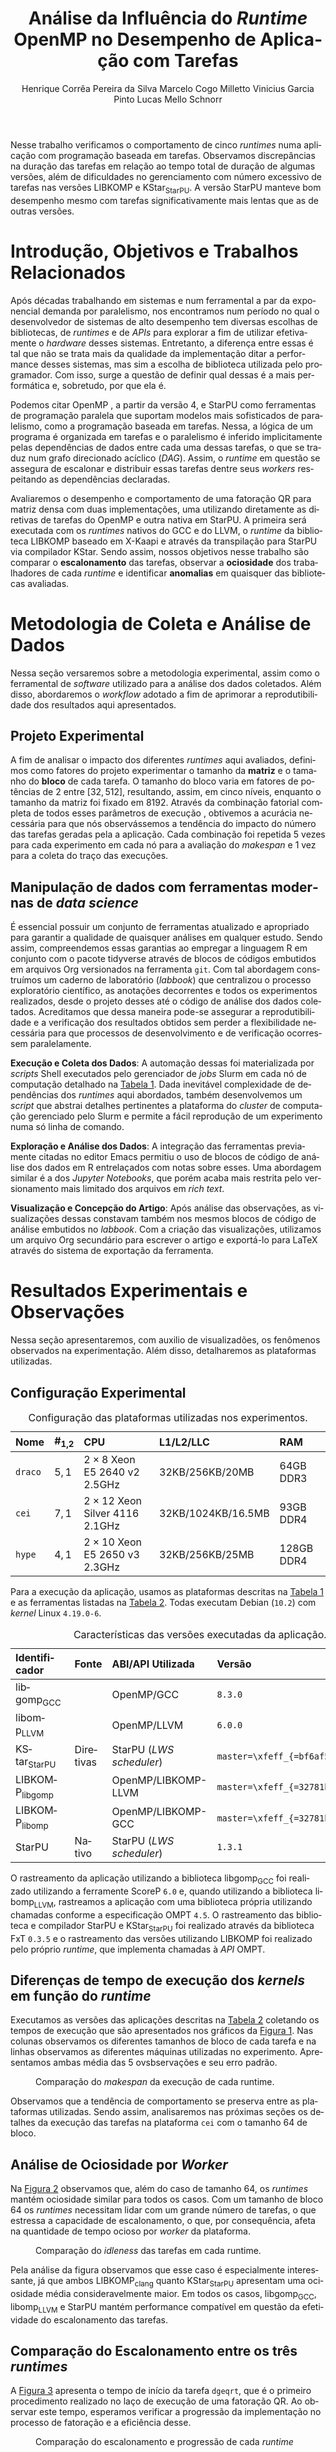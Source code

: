 # -*- org-export-babel-evaluate: nil -*-
# -*- coding: utf-8 -*-
# -*- mode: org -*-

#+title: Análise da Influência do /Runtime/ OpenMP no Desempenho de Aplicação com Tarefas
#+author: Henrique Corrêa Pereira da Silva@@latex:\and@@
#+author: Marcelo Cogo Milletto@@latex:\and@@
#+author: Vinicius Garcia Pinto@@latex:\and\\@@
#+author: Lucas Mello Schnorr

#+begin_export latex
\address{
  Instituto de Informática -- Universidade Federal do Rio Grande do Sul (UFRGS)\\
  Porto Alegre -- RS -- Brasil
  \email{\{hcpsilva,marcelo.miletto,vgpinto,schnorr\}@inf.ufrgs.br}
}

\maketitle
#+end_export

#+Latex: \vspace{-0.8cm}

#+begin_resumo
Nesse trabalho verificamos o comportamento de cinco /runtimes/ numa
aplicação com programação baseada em tarefas. Observamos discrepâncias
na duração das tarefas em relação ao tempo total de duração
de algumas versões, além de dificuldades no gerenciamento com número
excessivo de tarefas nas versões LIBKOMP e KStar_{StarPU}. A versão
StarPU manteve bom desempenho mesmo com tarefas significativamente
mais lentas que as de outras versões.
#+end_resumo

#+Latex: \vspace{-0.8cm}

* Configuração                                                     :noexport:

# Local Variables:
# eval: (require 'ox-extra)
# eval: (require 'org-inlinetask)
# eval: (ox-extras-activate '(ignore-headlines))
# eval: (setq ispell-local-dictionary "brasileiro")
# eval: (flyspell-mode t)

# End:

#+startup: overview indent
#+language: pt-br
#+options: H:3 creator:nil timestamp:nil skip:nil toc:nil num:t ~:~ date:nil title:nil
#+tags: noexport(n) deprecated(d) ignore(i)
#+export_select_tags: export
#+export_exclude_tags: noexport

#+latex_class: article
#+latex_class_options: [12pt]
#+latex_header: \usepackage{sbc-template}
#+latex_header: \usepackage[brazil]{babel}
#+latex_header: \usepackage[utf8]{inputenc}
#+latex_header: \usepackage[T1]{fontenc}
#+latex_header: \usepackage{graphicx}
#+latex_header: \usepackage[caption=false]{subfig}
#+latex_header: \usepackage{booktabs}
#+latex_header: \usepackage{hyphenat}
#+latex_header: \usepackage{breakcites}
#+latex_header: \usepackage{fancyvrb}
#+latex_header: \hyphenation{e-la-bo-ra-ção re-pre-sen-tar}

# You need at least Org 9 and Emacs 24 to make this work.
# If you do, just type make (thanks Luka Stanisic for this).

* Introdução, Objetivos e Trabalhos Relacionados

#+begin_comment
- HPC é tri; contexto (paralelismo de tarefas)
  - Vários /runtimes/ capazes de prover esse paralelismo
  - ...
- Identificação do problema!
  - Problema: o desempenho depende do /runtime/ e não mais do programador
    - Qual é melhor /runtime/? Principalmente, porque um é melhor que outro?
  - Trabalhos relacionados
    - Marcelo
    - Outros a partir do trabalho do Marcelo
- Objetivos
  - Comparação do escalonamento
  - Análise de ociosidade
  - Observação de anomalies dependentes do /runtime/
    (Diferenças de tempo de /kernel/ em função do /runtime/)
- Constribuição
- Estrutura do artigo
#+end_comment

#+begin_comment Vinicius
Este primeiro paragráfo está bom, porém não temos tanto espaço, então o ideal
seria cortá-lo para umas 6 linhas, mantendo a mesma essencia, mas sendo mais
direto. Como a ERAD é um evento especifico de alto desempenho, podemos ser mais
diretos já que o público alvo tem algum dominio/interesse na temática.
#+end_comment

# Supercomputadores e computação de alto desempenho em geral são, hoje em dia,
# jogadores majoritariamente invisíveis num mundo cujos usuários de tecnologia
# exigem contato ubíquo e imperceptível com a informação ao alcance de suas
# mãos. Embora de sutil presença, a demanda à sistemas de alto desempenho cresce
# exponencialmente e, para alcançar essas exigências, o paralelismo se firma
# como único método confiável para prover o grau de performance desejado nesses
# sistemas. :'(

Após décadas trabalhando em sistemas e num ferramental a par da exponencial
demanda por paralelismo, nos encontramos num período no qual o desenvolvedor de
sistemas de alto desempenho tem diversas escolhas de bibliotecas, de /runtimes/
e de /APIs/ para explorar a fim de utilizar efetivamente o /hardware/ desses
sistemas. Entretanto, a diferença entre essas é tal que não se trata mais da
qualidade da implementação ditar a performance desses sistemas, mas sim a
escolha de biblioteca utilizada pelo programador. Com isso, surge a questão de
definir qual dessas é a mais performática e, sobretudo, por que ela é.

# achei sketchy até aqui
# outra realização: não tem tanto espaço assim na verdade, e ainda falta muita
# coisa!

Podemos citar OpenMP \cite{dagum1998openmp}, a partir da versão 4, e StarPU
\cite{augonnet2011starpu} como ferramentas de programação paralela que suportam
modelos mais sofisticados de paralelismo, como a programação baseada em
tarefas. Nessa, a lógica de um programa é organizada em tarefas e o paralelismo
é inferido implicitamente pelas dependências de dados entre cada uma dessas
tarefas, o que se traduz num grafo direcionado acíclico (/DAG/). Assim, o
/runtime/ em questão se assegura de escalonar e distribuir essas tarefas dentre
seus /workers/ respeitando as dependências declaradas.
# StarPU foi projetado especificamente com esse conceito em
# mente e, na versão =3.0= de sua especificação, esse conceito foi
# introduzido na especificação do OpenMP.

Avaliaremos o desempenho e comportamento de uma fatoração QR para matriz densa
com duas implementações, uma utilizando diretamente as diretivas de tarefas do
OpenMP e outra nativa em StarPU. A primeira será executada com os /runtimes/
nativos do GCC e do LLVM, o /runtime/ da biblioteca LIBKOMP baseado em X-Kaapi e
através da transpilação para StarPU via compilador KStar. Sendo assim, nossos
objetivos nesse trabalho são comparar o *escalonamento* das tarefas, observar a
*ociosidade* dos trabalhadores de cada /runtime/ e identificar *anomalias* em
quaisquer das bibliotecas avaliadas.

# lembrete pra eu colocar o paragrafo de related work aqui
#+begin_comment
Deixa sem por eqto, só vamos citar o do marcelo. Depois na versão final, fazemos
este ajuste..
#+end_comment

* Metodologia de Coleta e Análise de Dados

#+begin_comment
- Visão geral do workflow
  - Figura mostrando o funcionamento (com o texto a explicando)
#+end_comment

Nessa seção versaremos sobre a metodologia experimental, assim
como o ferramental de /software/ utilizado para a análise dos dados
coletados. Além disso, abordaremos o /workflow/ adotado a fim de aprimorar a
reprodutibilidade dos resultados aqui apresentados.

** Projeto Experimental

A fim de analisar o impacto dos diferentes /runtimes/ aqui avaliados, definimos
como fatores do projeto experimentar o tamanho da *matriz* e o tamanho do
*bloco* de cada tarefa. O tamanho do bloco varia em fatores de potências de $2$
entre $[32, 512]$, resultando, assim, em cinco níveis, enquanto o tamanho da
matriz foi fixado em $8192$. Através da combinação fatorial completa de todos
esses parâmetros de execução \cite{jain1991art}, obtivemos a acurácia necessária
para que nós observássemos a tendência do impacto do número das tarefas geradas
pela a aplicação. Cada combinação foi repetida 5 vezes para cada experimento em
cada nó para a avaliação do /makespan/ e 1 vez para a coleta do traço das
execuções.

** Manipulação de dados com ferramentas modernas de /data science/

É essencial possuir um conjunto de ferramentas atualizado e apropriado para
garantir a qualidade de quaisquer análises em qualquer estudo. Sendo assim,
compreendemos essas garantias ao empregar a linguagem R
em conjunto com o pacote tidyverse através de blocos de
códigos embutidos em arquivos Org \cite{dominik2010orgmode} versionados na
ferramenta =git=. Com tal abordagem construímos um caderno de laboratório
(/labbook/) que centralizou o processo exploratório científico, as anotações
decorrentes e todos os experimentos realizados, desde o projeto desses até o
código de análise dos dados coletados. Acreditamos que dessa maneira pode-se
assegurar a reprodutibilidade e a verificação dos resultados obtidos
\cite{stanisic2015workflow} sem perder a flexibilidade necessária para que
processos de desenvolvimento e de verificação ocorressem paralelamente.

# O que eu quis dizer com isso exatamente? "flexibilidade dos processos de
# desenvolvimento e de verificação"?
# O que eu queria dizer era que essa abordagem não enrigeceu o workflow a ponto
# do paralelismo de contribuições paralelas do git fosse perdido. Se é que isso
# faz sentido.

# sobre assegurar a reprodutibilidade: tenho alguma ideia de que é um processo
# muito mais complexo, mas me faltou palavras para afirmar que nossa segurança
# sobre a reprodutibilidade aumentou sem utilizar palavras tão fortes.

#+latex: \noindent
*Execução e Coleta dos Dados*: A automação dessas foi materializada por
/scripts/ Shell executados pelo gerenciador de /jobs/ Slurm em cada nó de
computação detalhado na [[tab:plataformas][Tabela 1]]. Dada inevitável complexidade de dependências
dos /runtimes/ aqui abordados, também desenvolvemos um /script/ que abstrai
detalhes pertinentes a plataforma do /cluster/ de computação gerenciado pelo
Slurm e permite a fácil reprodução de um experimento numa só linha de comando.

#+latex: \noindent
*Exploração e Análise dos Dados*: A integração das ferramentas previamente
citadas no editor Emacs permitiu o uso de blocos de código de análise dos dados
em R entrelaçados com notas sobre esses. Uma abordagem similar é a dos /Jupyter
Notebooks/, que porém acaba mais restrita pelo versionamento mais limitado dos
arquivos em /rich text/.

# essa última frase está especialmente fraca

#+latex: \noindent
*Visualização e Concepção do Artigo*: Após análise das observações, as
visualizações dessas constavam também nos mesmos blocos de código de
análise embutidos no /labbook/. Com a criação das visualizações,
utilizamos um arquivo Org secundário para escrever o artigo e
exportá-lo para LaTeX através do sistema de exportação da ferramenta.

# acredito que é possível perceber que eu não sei mais o que falar sobre o
# workflow.

* Resultados Experimentais e Observações

Nessa seção apresentaremos, com auxilio de visualizadões, os fenômenos observados na
experimentação. Além disso, detalharemos as plataformas utilizadas.

** Configuração Experimental

#+begin_comment
\noindent
*Configuração Experimental*:
- Configuração de SW e HW
  - Detalhamentos precisos (versão, cores, modelo da CPU, Qtdade memória)
- SW
  - Starpu/LWS
#+end_comment

#+name: tab:plataformas
#+attr_latex: :float t :placement [!htb] :font \small
#+caption: Configuração das plataformas utilizadas nos experimentos.
|---------+-----------+---------------------------------------+--------------------+------------|
| <l>     | <l>       | <l>                                   | <l>                | <l>        |
| *Nome*  | *#_{1,2}* | *CPU*                                 | *L1/L2/LLC*        | *RAM*      |
|---------+-----------+---------------------------------------+--------------------+------------|
| =draco= | $5, 1$    | $2 \times 8$ Xeon E5 2640 v2 2.5GHz   | 32KB/256KB/20MB    | 64GB DDR3  |
| =cei=   | $7, 1$    | $2 \times 12$ Xeon Silver 4116 2.1GHz | 32KB/1024KB/16.5MB | 93GB DDR4  |
| =hype=  | $4, 1$    | $2 \times 10$ Xeon E5 2650 v3 2.3GHz  | 32KB/256KB/25MB    | 128GB DDR4 |
|---------+-----------+---------------------------------------+--------------------+------------|

Para a execução da aplicação, usamos as plataformas descritas na
[[tab:plataformas][Tabela 1]] e as ferramentas listadas na  [[tab:versoes][Tabela 2]]. Todas executam
Debian (=10.2=) com  /kernel/ Linux =4.19.0-6=.

#+begin_comment
Listamos em cada uma dessas o seu identificador, a quantidade de nós
utilizados na coleta do /makespan/ e do rastreamento, o(s) processador(es), a
quantidade e níveis de memória /cache/ e quantidade de memória /RAM/,
respectivamente.

A versão da distribuição corresponde ao lançamento da segunda atualização da
décima distribuição estável =10.2=, de codinome Buster.
#+end_comment

#+name: tab:versoes
#+attr_latex: :float t :placement [!htb] :font \small
#+caption: Características das versões executadas da aplicação.
|-------------------+-----------+--------------------------+-------------------------------------|
| <l>               | <l>       | <l>                      | <l>                                 |
| *Identificador*   | *Fonte*   | *ABI/API Utilizada*      | *Versão*                            |
|-------------------+-----------+--------------------------+-------------------------------------|
| libgomp_{GCC}     |           | OpenMP/GCC               | =8.3.0=                             |
| libomp_{LLVM}     |           | OpenMP/LLVM              | =6.0.0=                             |
| KStar_{StarPU}    | Diretivas | StarPU (/LWS scheduler/) | =master=\xfeff_{=bf6af54e57bad130=} |
| LIBKOMP_{libgomp} |           | OpenMP/LIBKOMP-LLVM      | =master=\xfeff_{=32781b6dab10b1b5=} |
| LIBKOMP_{libomp}  |           | OpenMP/LIBKOMP-GCC       | =master=\xfeff_{=32781b6dab10b1b5=} |
|-------------------+-----------+--------------------------+-------------------------------------|
| StarPU            | Nativo    | StarPU (/LWS scheduler/) | =1.3.1=                             |
|-------------------+-----------+--------------------------+-------------------------------------|

#+begin_comment
#+latex: \noindent
*Versão das Bibliotecas e Binários*: A ferramenta utilizada para a compilação de
todos os binários foi o /frontend/ para a linguagem C do sistema de compiladores
GCC, versão =8.3.0= \cite{gnu2018manual}. As bibliotecas padrão utilizadas
foram, portanto, as distribuídas com esse /release/ do compilador. O /runtime/
de OpenMP utilizado do projeto LLVM foi a versão distribuída com o lançamento
=6.0.0= do /frontend/ Clang \cite{llvm2018manual}. Todas os /runtimes/ de OpenMP
utilizados seguem a especificação =4.5= \cite{openmp2015spec}. A versão da
biblioteca StarPU utilizada foi a versão estável =1.3.1= utilizando o
/scheduler/ padrão /Locality Work Stealing/ (/LWS/). Para todos os binários
gerados, utilizamos a biblioteca LAPACK \cite{lapack1999guide} de versão
=3.8.0=, distribuída no pacote Netlib[fn:2]. Para as ferramentas LIBKOMP
\cite{broquedis2012libkomp} e KStar \cite{agullo2017kstar}, foram utilizadas as
versões em desenvolvimento das /branches/ =libkomp= (/commit hash/
=32781b6dab10b1b5=) e =master= (/commit hash/ =bf6af54e57bad130=)
respectivamente.
#+end_comment

O rastreamento da aplicação utilizando a biblioteca libgomp_{GCC} foi realizado
utilizando a ferramente ScoreP =6.0= e, quando utilizando a biblioteca
libomp_{LLVM}, rastreamos a aplicação com uma biblioteca própria utilizando
chamadas conforme a especificação OMPT =4.5=. O rastreamento das biblioteca e
compilador StarPU e KStar_{StarPU} foi realizado através da biblioteca FxT
=0.3.5= e o rastreamento das versões utilizando LIBKOMP foi realizado pelo
próprio /runtime/, que implementa chamadas à /API/ OMPT.

[fn:1] O link para o /website/ da distribuição é: https://www.debian.org/
[fn:2] O link para o /website/ do Netlib é: https://www.netlib.org/

** Diferenças de tempo de execução dos /kernels/ em função do /runtime/

Executamos as versões das aplicações descritas na [[tab:versoes][Tabela 2]]
coletando os tempos de execução que são apresentados nos gráficos da [[fig:makespan][Figura 1]]. Nas colunas observamos os
diferentes tamanhos de bloco de cada tarefa e na linhas observamos as diferentes
máquinas utilizadas no experimento. Apresentamos ambas média das 5 ovsbservações e
seu erro padrão.

#+name: fig:makespan
#+attr_latex: :float t :placement [!htb]
#+caption: Comparação do /makespan/ da execução de cada runtime.
[[../img/makespan-all.png]]

#+Latex: \vspace{-0.4cm}

Observamos que a tendência de comportamento se preserva entre as plataformas
utilizadas. Sendo assim, analisaremos nas próximas seções os detalhes da
execução das tarefas na plataforma =cei= com o tamanho $64$ de bloco.

** Análise de Ociosidade por /Worker/

Na [[fig:idleness][Figura 2]] observamos que, além do caso de tamanho $64$, os
/runtimes/ mantém ociosidade similar para todos os casos. Com um tamanho de
bloco $64$ os /runtimes/ necessitam lidar com um grande número de tarefas, o que
estressa a capacidade de escalonamento, o que, por consequência, afeta na
quantidade de tempo ocioso por /worker/ da plataforma.

#+name: fig:idleness
#+attr_latex: :float t :placement [!htb]
#+caption: Comparação do /idleness/ das tarefas em cada runtime.
[[../img/idleness-all-cei.png]]

Pela análise da figura observamos que esse caso é especialmente interessante, já
que ambos LIBKOMP_clang quanto KStar_{StarPU} apresentam uma ociosidade média
consideravelmente maior. Em todos os casos, libgomp_{GCC}, libomp_{LLVM} e StarPU
mantém performance compatível em questão da efetividade do escalonamento das
tarefas.

** Comparação do Escalonamento entre os três /runtimes/

#+begin_comment
Figura que a gente conversou
- cowplot -> ~plot_grid~, alinhamento do eixo X (tempo), eixo Y são os workers
- Selecionar alguns dgeqrt (primeira tarefa de cada laço mais externo)
  - Colocar elas em evidência de maneira sincronizado
#+end_comment

A [[fig:dgeqrt][Figura 3]] apresenta o tempo de início da tarefa =dgeqrt=, que é
o primeiro procedimento realizado no laço de execução de uma fatoração QR. Ao
observar este tempo, esperamos verificar a progressão da
implementação no processo de fatoração e a eficiência desse.

#+name: fig:dgeqrt
#+attr_latex: :float t :placement [!htb]
#+caption: Comparação do escalonamento e progressão de cada /runtime/
[[../img/dgeqrt-start-cei.png]]

Fora as implementações KStar_{StarPU} e StarPU, todas essas tarefas foram
iniciadas no primeiro segundo de execução. Além disso, a implementação
KStar_{StarPU} iniciou essas tarefas significativamente antes do que a em StarPU
nativo.

* Conclusão e Trabalhos Futuros

#+begin_comment
Precisamos aprofundar a investigação

suposicoes:
- kstar parece nao estar respeitando as deps (faz sentido pelo
makespan mto curto e pela figura "schnorr")
  - solucoes? implementar a verificacao da solucao
  - olhar as dependencias das tarefas (starpu e kstar possuem essa
  info)
- kstar e libkomp nao sao bons com grão pequeno (mtas tarefas) ->
conforme podemos ver nos gráficos de idleness

- daqui pra baixo, foco no tamanho 64 que no momento é o mais
intrigante!!

- tarefas no kstar e starpu sao mto mais lentas sem razao aparente
  - embora starpu tenha bom desempenho

- tarefas starpu duram mto mais, os tempos sao compativeis
  - quem está errado, rastreamento do starpu ou os demais?

  - continuar a analise dos rastros, visualmente sao compativeis, mas
  é inconsistente com a duração das tarefas (ver cei tamanho 64)
    - contar se o número de tarefas bate (tem q bater)
      - suposicao: A minha suposição é o rastreamento do marcelo e/ou
      scorep esta fatiando algumas tarefas
      - como proovar (isso só pra dois runtimes starpu vs ompt) :
        - plotar total de tarefas de cada tipo em cada runtime.
        - soma o tempo total gasto computando cada tarefa

- trabalhos futuros:
  continuar a analise, implementar a verificacao da solucao do qr,
  incluir ompss, testar outras arquiteturas (cpu)
#+end_comment

Nesse trabalho analisamos o desempenho e comportamento de cinco /runtimes/
implementando uma fatoração QR utilizando tarefas. A partir dessas observações,
identificamos que os tempos de duração das tarefas são incompatíveis com a taxa
de ociosidade e tempo total observados, como é o caso das implementações
libgomp_{GCC}, libomp_{LLVM} e LIBKOMP. Além disso, verificamos que as ferramentas
KStar e LIBKOMP não obtiveram desem desejável quando o grão de trabalho
era pequeno, conforme detalhado na [[/Análise de Ociosidade por /Worker/][Subseção 3.3]]. Pela visualização do /makespan/ da
[[fig:makespan][Figura 1]] percebemos que existe um comportamento anômalo da
ferramenta KStar_{StarPU} em quase todos os casos, o que acreditamos
indicar que esta versão não está respeitando as dependências de dados entre as tarefas.

Tais constatações pedem pela continuação e aprofundamento da investigação até
aqui realizada. Para trabalhos futuros, consideramos implementar a verificação
da solução obtida pela execução, adicionar o /runtime/ OmpSs
\cite{duran2011ompss} aos testes e também abranger diferentes arquiteturas de
processador nos testes.

* Referências                                                        :ignore:

# See next section to understand how refs.bib file is created.

#+latex: \bibliographystyle{sbc}
#+latex: \bibliography{refs}

* Bibtex                                                           :noexport:

Tangle this file with C-c C-v t

#+begin_src bibtex :tangle refs.bib
% Only BIBTEX entries here

@article{agullo2017kstar,
 author = {E. {Agullo} and O. {Aumage} and B. {Bramas} and O. {Coulaud} and S. {Pitoiset}},
 journal = {IEEE Transactions on Parallel and Distributed Systems},
 title = {Bridging the Gap Between OpenMP and Task-Based Runtime Systems for the Fast Multipole Method},
 year = {2017},
 volume = {28},
 number = {10},
 pages = {2794-2807},
 doi = {10.1109/TPDS.2017.2697857},
 ISSN = {2161-9883},
 month = {Oct}
}

@inproceedings{yoo2003slurm,
 author = {Yoo, Andy B. and Jette, Morris A. and Grondona, Mark},
 title = {SLURM: Simple Linux Utility for Resource Management},
 booktitle = {Job Scheduling Strategies for Parallel Processing},
 year = {2003},
 publisher = {Springer Berlin Heidelberg},
 address = {Berlin, Heidelberg},
 pages = {44--60},
 isbn = {978-3-540-39727-4}
}

@inproceedings{broquedis2012libkomp,
 author = {Broquedis, Fran{\c{c}}ois and Gautier, Thierry and Danjean, Vincent},
 editor = {Chapman, Barbara M. and Massaioli, Federico and M{\"u}ller, Matthias S. and Rorro, Marco},
 title = {libKOMP, an Efficient OpenMP Runtime System for Both Fork-Join and Data Flow Paradigms},
 booktitle = {OpenMP in a Heterogeneous World},
 year = {2012},
 publisher = {Springer Berlin Heidelberg},
 address = {Berlin, Heidelberg},
 pages = {102--115},
 isbn = {978-3-642-30961-8}
}

@inproceedings{nesi2019pcad,
 author = {Lucas Leandro Nesi and Matheus S. Serpa and Lucas Mello Schnorr and Philippe Olivier Alexandre Navaux},
 title = {HPC Resources Management Infraestruture Description and 10-month Statistics},
 booktitle = {Anais do XVII Workshop de Processamento Paralelo e Distribuído},
 location = {Porto Alegre},
 year = {2019},
 keywords = {},
 pages = {21--24},
 url = {https://www.inf.ufrgs.br/gppd/wsppd/2019/papers/proceedings/WSPPDProceedings.pdf}
}

@inproceedings{miletto2019abrest,
 author = {Marcelo Miletto and Lucas Schnorr},
 title = {OpenMP and StarPU Abreast: the Impact of Runtime in Task-Based Block QR Factorization Performance},
 booktitle = {Anais do XX Simpósio em Sistemas Computacionais de Alto Desempenho},
 location = {Campo Grande},
 year = {2019},
 keywords = {},
 pages = {25--36},
 publisher = {SBC},
 address = {Porto Alegre, RS, Brasil},
 doi = {10.5753/wscad.2019.8654},
 url = {https://sol.sbc.org.br/index.php/wscad/article/view/8654}
}

@article{pinto2018ccpe,
 author = {Garcia Pinto, Vinícius and Mello Schnorr, Lucas and Stanisic, Luka and Legrand, Arnaud and Thibault, Samuel and Danjean, Vincent},
 title = {A visual performance analysis framework for task-based parallel applications running on hybrid clusters},
 journal = {Concurrency and Computation: Practice and Experience},
 volume = {30},
 number = {18},
 pages = {e4472},
 keywords = {Cholesky, heterogeneous platforms, high-performance computing, task-based applications, trace visualization},
 doi = {10.1002/cpe.4472},
 url = {https://onlinelibrary.wiley.com/doi/abs/10.1002/cpe.4472},
 eprint = {https://onlinelibrary.wiley.com/doi/pdf/10.1002/cpe.4472},
 note = {e4472 cpe.4472},
 year = {2018}
}

@article{augonnet2011starpu,
 author = {Augonnet, Cédric and Thibault, Samuel and Namyst, Raymond and Wacrenier, Pierre-André},
 title = {{StarPU}: a unified platform for task scheduling on heterogeneous multicore architectures},
 journal = {Concurrency and Computation: Practice and Experience},
 volume = {23},
 number = {2},
 pages = {187-198},
 keywords = {GPU, multicore, accelerator, scheduling, runtime system},
 doi = {10.1002/cpe.1631},
 url = {https://onlinelibrary.wiley.com/doi/abs/10.1002/cpe.1631},
 eprint = {https://onlinelibrary.wiley.com/doi/pdf/10.1002/cpe.1631},
 year = {2011}
}

@article{stanisic2015workflow,
 author = {Stanisic, Luka and Legrand, Arnaud and Danjean, Vincent},
 title = {An Effective Git And Org-Mode Based Workflow For Reproducible Research},
 journal = {SIGOPS Oper. Syst. Rev.},
 issue_date = {January 2015},
 volume = {49},
 number = {1},
 month = jan,
 year = {2015},
 issn = {0163-5980},
 pages = {61--70},
 numpages = {10},
 url = {http://doi.acm.org/10.1145/2723872.2723881},
 doi = {10.1145/2723872.2723881},
 acmid = {2723881},
 publisher = {ACM},
 address = {New York, NY, USA},
}

@article{knuth1984literate,
 author = {Knuth, D. E.},
 doi = {10.1093/comjnl/27.2.97},
 issn = {0010-4620},
 journal = {The Computer Journal},
 month = 2,
 number = 2,
 pages = {97--111},
 publisher = {Oxford University Press},
 title = {{Literate Programming}},
 volume = 27,
 year = 1984
}

@book{jain1991art,
 location = {New York},
 edition = {1st},
 title = {The Art of Computer Systems Performance Analysis: Techniques for Experimental Design, Measurement, Simulation, and Modeling},
 isbn = {978-0-471-50336-1},
 shorttitle = {The Art of Computer Systems Performance Analysis},
 abstract = {The Art of Computer Systems Performance Analysis "At last, a welcome and needed text for computer professionals who require practical, ready-to-apply techniques for performance analysis. Highly recommended!" -Dr. Leonard Kleinrock University of California, Los Angeles "An entirely refreshing text which has just the right mixture of theory and real world practice. The book is ideal for both classroom instruction and self-study." -Dr. Raymond L. Pickholtz President, {IEEE} Communications Society "An extraordinarily comprehensive treatment of both theoretical and practical issues." -Dr. Jeffrey P. Buzen Internationally recognized performance analysis expert ". it is the most thorough book available to date" -Dr. Erol Gelenbe Université René Descartes, Paris ". an extraordinary book.. A worthy addition to the bookshelf of any practicing computer or communications engineer" -Dr. Vinton G. Cer??? Chairman, {ACM} {SIGCOMM} "This is an unusual object, a textbook that one wants to sit down and peruse. The prose is clear and fluent, but more important, it is witty." -Allison Mankin The Mitre Washington Networking Center Newsletter},
 pagetotal = {685},
 publisher = {Wiley},
 author = {Jain, Raj},
 year = {1991},
 date = {1991-04}
}

@book{dominik2010orgmode,
 author = {Dominik, Carsten},
 title = {The Org Mode 7 Reference Manual - Organize Your Life with GNU Emacs},
 year = {2010},
 isbn = {1906966087, 9781906966089},
 publisher = {Network Theory Ltd.},
}

@book{stallman2017emacs,
 address = {Boston, USA},
 author = {Richard Stallman and others},
 edition = 17,
 pages = 635,
 publisher = {Free Software Foundation},
 title = {{GNU Emacs Manual}},
 url = {https://www.gnu.org/software/emacs/manual/pdf/emacs.pdf},
 urldate = {2017-12-04},
 year = 2017
}

@manual{rteam2018manual,
 title = {R: A Language and Environment for Statistical Computing},
 author = {{R Core Team}},
 organization = {R Foundation for Statistical Computing},
 address = {Vienna, Austria},
 year = {2018},
 url = {https://www.R-project.org/},
}

@article{wickham2019tidyverse,
 title = {Welcome to the {tidyverse}},
 author = {Hadley Wickham and Mara Averick and Jennifer Bryan and Winston Chang and Lucy D'Agostino McGowan and Romain François and Garrett Grolemund and Alex Hayes and Lionel Henry and Jim Hester and Max Kuhn and Thomas Lin Pedersen and Evan Miller and Stephan Milton Bache and Kirill Müller and Jeroen Ooms and David Robinson and Dana Paige Seidel and Vitalie Spinu and Kohske Takahashi and Davis Vaughan and Claus Wilke and Kara Woo and Hiroaki Yutani},
 year = {2019},
 journal = {Journal of Open Source Software},
 volume = {4},
 number = {43},
 pages = {1686},
 doi = {10.21105/joss.01686},
}

@inproceedings{gamblin2015spack,
 title = {The Spack package manager: Bringing order to HPC software chaos},
 author = {Gamblin, Todd and LeGendre, Matthew and Collette, Michael R and Lee, Gregory L and Moody, Adam and de Supinski, Bronis R and Futral, Scott},
 booktitle = {High Performance Computing, Networking, Storage and Analysis, 2015 SC-International Conference for},
 pages = {1--12},
 year = {2015},
 organization = {IEEE}
}

@inproceedings{knupfer2012scorep,
 author = {Kn{\"u}pfer, Andreas and R{\"o}ssel, Christian and Mey, Dieter an and Biersdorff, Scott and Diethelm, Kai and Eschweiler, Dominic and Geimer, Markus and Gerndt, Michael and Lorenz, Daniel and Malony, Allen and Nagel, Wolfgang E. and Oleynik, Yury and Philippen, Peter and Saviankou, Pavel and Schmidl, Dirk and Shende, Sameer and Tsch{\"u}ter, Ronny and Wagner, Michael and Wesarg, Bert and Wolf, Felix},
 editor = {Brunst, Holger and M{\"u}ller, Matthias S. and Nagel, Wolfgang E. and Resch, Michael M.},
 title = {Score-P: A Joint Performance Measurement Run-Time Infrastructure for Periscope,Scalasca, TAU, and Vampir},
 booktitle = {Tools for High Performance Computing 2011},
 year = {2012},
 publisher = {Springer Berlin Heidelberg},
 address = {Berlin, Heidelberg},
 pages = {79--91},
 isbn = {978-3-642-31476-6}
}

@book{lapack1999guide,
 author = {Anderson, E. and Bai, Z. and Bischof, C. and Blackford, S. and Demmel, J. and Dongarra, J. and Du Croz, J. and Greenbaum, A. and Hammarling, S. and McKenney, A. and Sorensen, D.},
 title = {{LAPACK} Users' Guide},
 edition = {Third},
 publisher = {Society for Industrial and Applied Mathematics},
 year = {1999},
 address = {Philadelphia, PA},
 isbn = {0-89871-447-8 (paperback)}
}

@article{dagum1998openmp,
 author = {Dagum, Leonardo and Menon, Ramesh},
 journal = {Computational Science \& Engineering, IEEE},
 number = {1},
 pages = {46--55},
 publisher = {IEEE},
 title = {{OpenMP}: an industry standard API for shared-memory programming},
 volume = {5},
 year = {1998}
}

@misc{openmp2015spec,
 author = {{OpenMP Architecture Review Board}},
 title = {{OpenMP} Application Program Interface Version 4.5},
 month = {November},
 year = {2015},
 url = {https://www.openmp.org/wp-content/uploads/openmp-4.5.pdf}
}

@manual{llvm2018manual,
 title = {Clang: a C language family frontend for LLVM Version 6.0.0},
 author = {{LLVM Developer Team}},
 organization = {LLVM Foundation},
 address = {California, United States of America},
 year = {2018},
 url = {https://releases.llvm.org/6.0.0/tools/clang/docs/UsersManual.html},
}

@manual{gnu2018manual,
 title = {{GCC}, the GNU Compiler Collection Version 8.3.0},
 author = {{GCC Team}},
 organization = {Free Software Foundation},
 address = {Massachusetts, United States of America},
 year = {2018},
 url = {https://gcc.gnu.org/onlinedocs/gcc-8.3.0/gcc/},
}

@article{blumofe1996cilk,
 title = {Cilk: An efficient multithreaded runtime system},
 author = {Blumofe, Robert D and Joerg, Christopher F and Kuszmaul, Bradley C and Leiserson, Charles E and Randall, Keith H and Zhou, Yuli},
 journal = {Journal of parallel and distributed computing},
 volume = {37},
 number = {1},
 pages = {55--69},
 year = {1996},
 publisher = {Elsevier}
}

@inproceedings{eichenberger2013ompt,
 title = {{OMPT}: An {OpenMP} tools application programming interface for performance analysis},
 author = {Eichenberger, Alexandre E and Mellor-Crummey, John and Schulz, Martin and Wong, Michael and Copty, Nawal and Dietrich, Robert and Liu, Xu and Loh, Eugene and Lorenz, Daniel},
 booktitle = {International Workshop on OpenMP},
 pages = {171--185},
 year = {2013},
 organization = {Springer}
}

@article{pheatt2008tbb,
 title = {Intel® threading building blocks},
 volume = {23},
 issn = {1937-4771},
 pages = {298},
 number = {4},
 journaltitle = {Journal of Computing Sciences in Colleges},
 shortjournal = {J. Comput. Sci. Coll.},
 author = {Pheatt, Chuck},
 date = {2008-04-01},
 year = {2008}
}

@article{duran2011ompss,
 title = {{OmpSs}: a Proposal for Programming Heterogeneous Multi-Core Architectures.},
 volume = {21},
 doi = {10.1142/S0129626411000151},
 shorttitle = {Ompss},
 pages = {173--193},
 journaltitle = {Parallel Processing Letters},
 shortjournal = {Parallel Processing Letters},
 author = {Duran, Alejandro and Ayguadé, Eduard and Badia, Rosa M. and Labarta, Jesús and Martinell, Luis and Martorell, Xavier and Planas, Judit},
 date = {2011-06-01},
 year = {2011}
}
#+end_src
